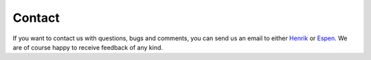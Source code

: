 
Contact
=======

If you want to contact us with questions, bugs and comments,
you can send us an email to either `Henrik <mailto:helinden@kth.se?Subject=LFPy-Question/Comments>`_ or
`Espen <mailto:e.hagen@fz-juelich.de?Subject=LFPy-Questions/Comments>`_. We are of course
happy to receive feedback of any kind.
